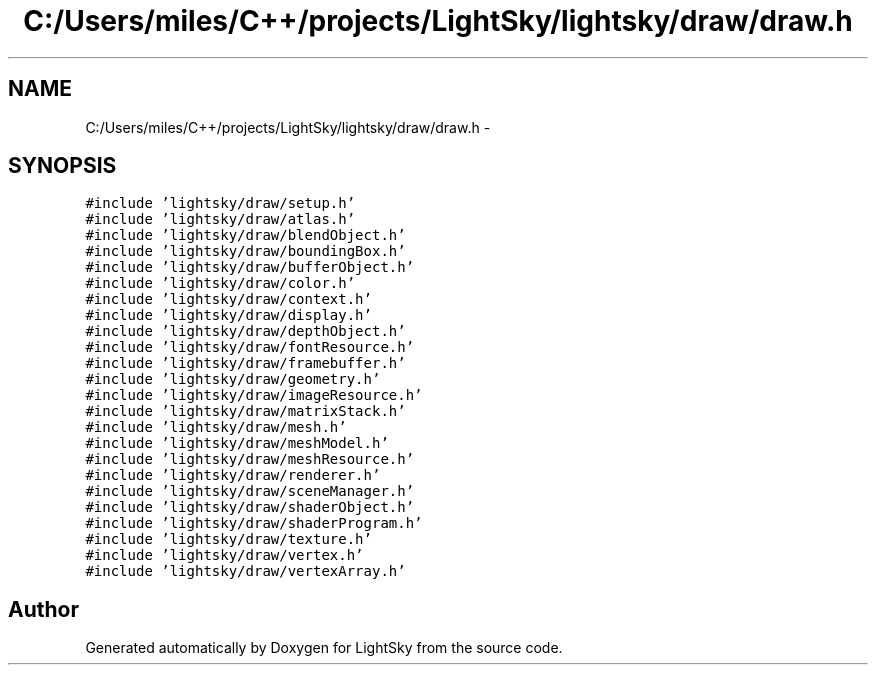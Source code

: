 .TH "C:/Users/miles/C++/projects/LightSky/lightsky/draw/draw.h" 3 "Sun Oct 26 2014" "Version Pre-Alpha" "LightSky" \" -*- nroff -*-
.ad l
.nh
.SH NAME
C:/Users/miles/C++/projects/LightSky/lightsky/draw/draw.h \- 
.SH SYNOPSIS
.br
.PP
\fC#include 'lightsky/draw/setup\&.h'\fP
.br
\fC#include 'lightsky/draw/atlas\&.h'\fP
.br
\fC#include 'lightsky/draw/blendObject\&.h'\fP
.br
\fC#include 'lightsky/draw/boundingBox\&.h'\fP
.br
\fC#include 'lightsky/draw/bufferObject\&.h'\fP
.br
\fC#include 'lightsky/draw/color\&.h'\fP
.br
\fC#include 'lightsky/draw/context\&.h'\fP
.br
\fC#include 'lightsky/draw/display\&.h'\fP
.br
\fC#include 'lightsky/draw/depthObject\&.h'\fP
.br
\fC#include 'lightsky/draw/fontResource\&.h'\fP
.br
\fC#include 'lightsky/draw/framebuffer\&.h'\fP
.br
\fC#include 'lightsky/draw/geometry\&.h'\fP
.br
\fC#include 'lightsky/draw/imageResource\&.h'\fP
.br
\fC#include 'lightsky/draw/matrixStack\&.h'\fP
.br
\fC#include 'lightsky/draw/mesh\&.h'\fP
.br
\fC#include 'lightsky/draw/meshModel\&.h'\fP
.br
\fC#include 'lightsky/draw/meshResource\&.h'\fP
.br
\fC#include 'lightsky/draw/renderer\&.h'\fP
.br
\fC#include 'lightsky/draw/sceneManager\&.h'\fP
.br
\fC#include 'lightsky/draw/shaderObject\&.h'\fP
.br
\fC#include 'lightsky/draw/shaderProgram\&.h'\fP
.br
\fC#include 'lightsky/draw/texture\&.h'\fP
.br
\fC#include 'lightsky/draw/vertex\&.h'\fP
.br
\fC#include 'lightsky/draw/vertexArray\&.h'\fP
.br

.SH "Author"
.PP 
Generated automatically by Doxygen for LightSky from the source code\&.
